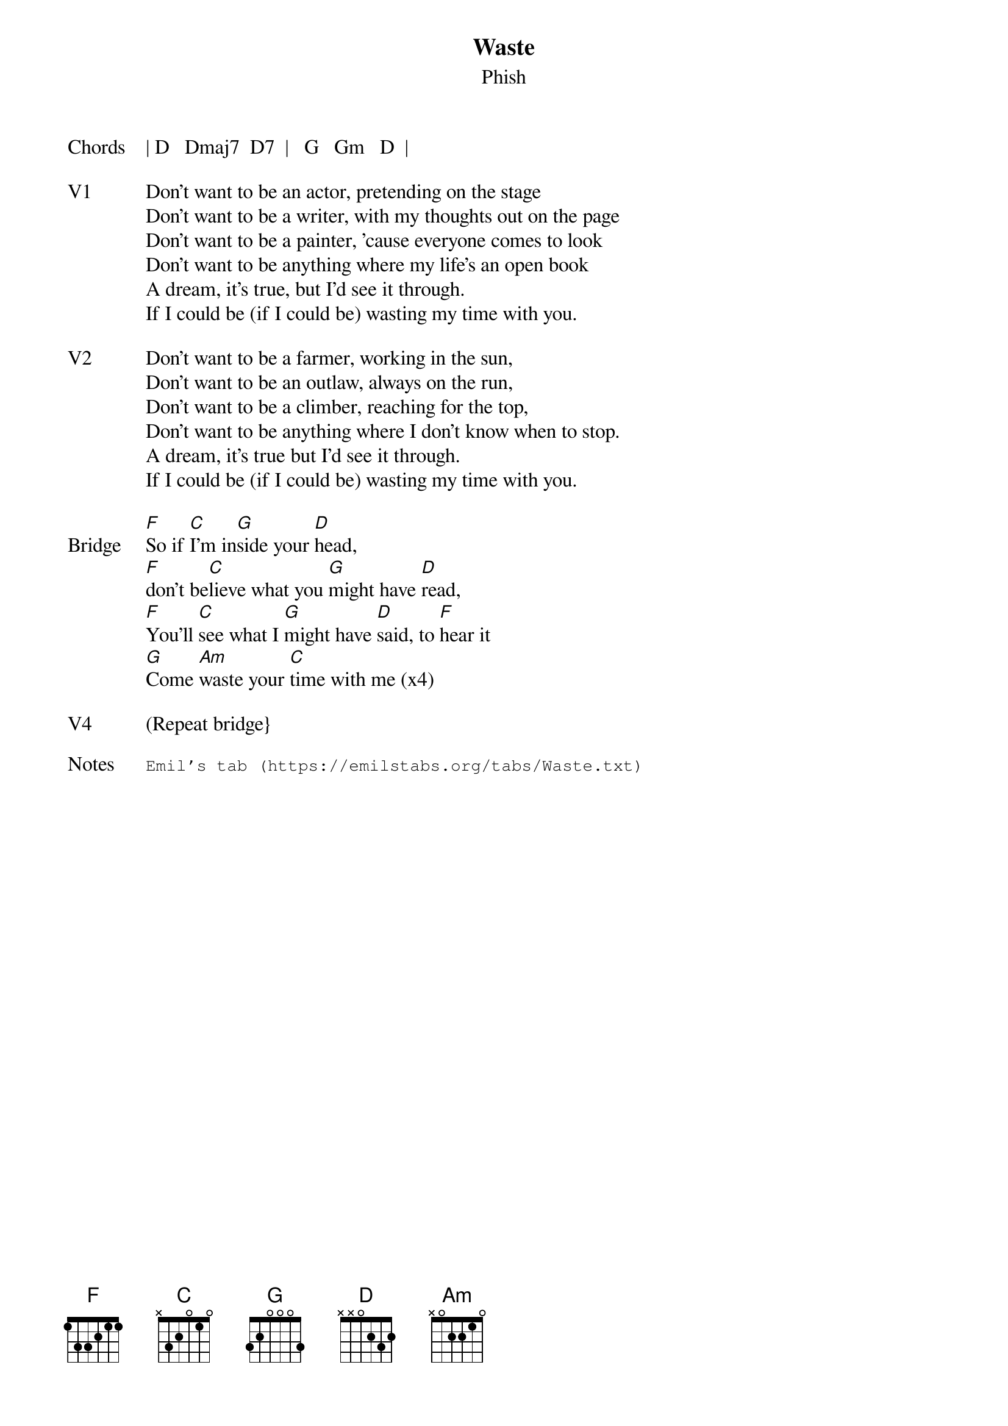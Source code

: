 {t:Waste}
{st:Phish}
{key: D}
{tempo: 144}

{sov: Chords}
| D   Dmaj7  D7  |   G   Gm   D  |
{eov}

{sov: V1}
Don't want to be an actor, pretending on the stage
Don't want to be a writer, with my thoughts out on the page
Don't want to be a painter, 'cause everyone comes to look
Don't want to be anything where my life's an open book
A dream, it's true, but I'd see it through.
If I could be (if I could be) wasting my time with you.
{eov}

{sov: V2}
Don't want to be a farmer, working in the sun,
Don't want to be an outlaw, always on the run,
Don't want to be a climber, reaching for the top,
Don't want to be anything where I don't know when to stop.
A dream, it's true but I'd see it through.
If I could be (if I could be) wasting my time with you.
{eov}

{sov: Bridge}
[F]So if [C]I'm in[G]side your [D]head,
[F]don't be[C]lieve what you [G]might have [D]read,
[F]You'll [C]see what I [G]might have [D]said, to [F]hear it
[G]Come [Am]waste your [C]time with me (x4)
{eov}

{sov: V4}
(Repeat bridge}
{eov}

{sot: Notes}
Emil's tab (https://emilstabs.org/tabs/Waste.txt)
{eot}
